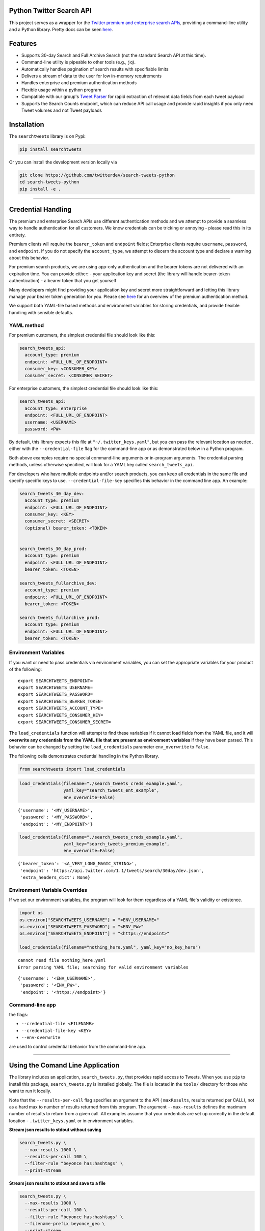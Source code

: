 Python Twitter Search API
=========================

This project serves as a wrapper for the `Twitter premium and enterprise
search
APIs <https://developer.twitter.com/en/products/tweets/search>`__,
providing a command-line utility and a Python library. Pretty docs can
be seen `here <https://twitterdev.github.io/search-tweets-python/>`__.

Features
========

-  Supports 30-day Search and Full Archive Search (not the standard
   Search API at this time).
-  Command-line utility is pipeable to other tools (e.g., ``jq``).
-  Automatically handles pagination of search results with specifiable
   limits
-  Delivers a stream of data to the user for low in-memory requirements
-  Handles enterprise and premium authentication methods
-  Flexible usage within a python program
-  Compatible with our group's `Tweet
   Parser <https://github.com/twitterdev/tweet_parser>`__ for rapid
   extraction of relevant data fields from each tweet payload
-  Supports the Search Counts endpoint, which can reduce API call usage
   and provide rapid insights if you only need Tweet volumes and not
   Tweet payloads

Installation
============

The ``searchtweets`` library is on Pypi:

.. code:: bash

   pip install searchtweets

Or you can install the development version locally via

.. code:: bash

   git clone https://github.com/twitterdev/search-tweets-python
   cd search-tweets-python
   pip install -e .

--------------

Credential Handling
===================

The premium and enterprise Search APIs use different authentication
methods and we attempt to provide a seamless way to handle
authentication for all customers. We know credentials can be tricking or
annoying - please read this in its entirety.

Premium clients will require the ``bearer_token`` and ``endpoint``
fields; Enterprise clients require ``username``, ``password``, and
``endpoint``. If you do not specify the ``account_type``, we attempt to
discern the account type and declare a warning about this behavior.

For premium search products, we are using app-only authentication and
the bearer tokens are not delivered with an expiration time. You can
provide either: - your application key and secret (the library will
handle bearer-token authentication) - a bearer token that you get
yourself

Many developers might find providing your application key and secret
more straightforward and letting this library manage your bearer token
generation for you. Please see
`here <https://developer.twitter.com/en/docs/basics/authentication/overview/application-only>`__
for an overview of the premium authentication method.

We support both YAML-file based methods and environment variables for
storing credentials, and provide flexible handling with sensible
defaults.

YAML method
-----------

For premium customers, the simplest credential file should look like
this:

.. code:: yaml

   search_tweets_api:
     account_type: premium
     endpoint: <FULL_URL_OF_ENDPOINT>
     consumer_key: <CONSUMER_KEY>
     consumer_secret: <CONSUMER_SECRET>

For enterprise customers, the simplest credential file should look like
this:

.. code:: yaml

   search_tweets_api:
     account_type: enterprise
     endpoint: <FULL_URL_OF_ENDPOINT>
     username: <USERNAME>
     password: <PW>

By default, this library expects this file at
``"~/.twitter_keys.yaml"``, but you can pass the relevant location as
needed, either with the ``--credential-file`` flag for the command-line
app or as demonstrated below in a Python program.

Both above examples require no special command-line arguments or
in-program arguments. The credential parsing methods, unless otherwise
specified, will look for a YAML key called ``search_tweets_api``.

For developers who have multiple endpoints and/or search products, you
can keep all credentials in the same file and specify specific keys to
use. ``--credential-file-key`` specifies this behavior in the command
line app. An example:

.. code:: yaml

   search_tweets_30_day_dev:
     account_type: premium
     endpoint: <FULL_URL_OF_ENDPOINT>
     consumer_key: <KEY>
     consumer_secret: <SECRET>
     (optional) bearer_token: <TOKEN>


   search_tweets_30_day_prod:
     account_type: premium
     endpoint: <FULL_URL_OF_ENDPOINT>
     bearer_token: <TOKEN>

   search_tweets_fullarchive_dev:
     account_type: premium
     endpoint: <FULL_URL_OF_ENDPOINT>
     bearer_token: <TOKEN>

   search_tweets_fullarchive_prod:
     account_type: premium
     endpoint: <FULL_URL_OF_ENDPOINT>
     bearer_token: <TOKEN>

Environment Variables
---------------------

If you want or need to pass credentials via environment variables, you
can set the appropriate variables for your product of the following:

::

   export SEARCHTWEETS_ENDPOINT=
   export SEARCHTWEETS_USERNAME=
   export SEARCHTWEETS_PASSWORD=
   export SEARCHTWEETS_BEARER_TOKEN=
   export SEARCHTWEETS_ACCOUNT_TYPE=
   export SEARCHTWEETS_CONSUMER_KEY=
   export SEARCHTWEETS_CONSUMER_SECRET=

The ``load_credentials`` function will attempt to find these variables
if it cannot load fields from the YAML file, and it will **overwrite any
credentials from the YAML file that are present as environment
variables** if they have been parsed. This behavior can be changed by
setting the ``load_credentials`` parameter ``env_overwrite`` to
``False``.

The following cells demonstrates credential handling in the Python
library.

.. code:: python

   from searchtweets import load_credentials

.. code:: python

   load_credentials(filename="./search_tweets_creds_example.yaml",
                    yaml_key="search_tweets_ent_example",
                    env_overwrite=False)

::

   {'username': '<MY_USERNAME>',
    'password': '<MY_PASSWORD>',
    'endpoint': '<MY_ENDPOINT>'}

.. code:: python

   load_credentials(filename="./search_tweets_creds_example.yaml",
                    yaml_key="search_tweets_premium_example",
                    env_overwrite=False)

::

   {'bearer_token': '<A_VERY_LONG_MAGIC_STRING>',
    'endpoint': 'https://api.twitter.com/1.1/tweets/search/30day/dev.json',
    'extra_headers_dict': None}

Environment Variable Overrides
------------------------------

If we set our environment variables, the program will look for them
regardless of a YAML file's validity or existence.

.. code:: python

   import os
   os.environ["SEARCHTWEETS_USERNAME"] = "<ENV_USERNAME>"
   os.environ["SEARCHTWEETS_PASSWORD"] = "<ENV_PW>"
   os.environ["SEARCHTWEETS_ENDPOINT"] = "<https://endpoint>"

   load_credentials(filename="nothing_here.yaml", yaml_key="no_key_here")

::

   cannot read file nothing_here.yaml
   Error parsing YAML file; searching for valid environment variables

::

   {'username': '<ENV_USERNAME>',
    'password': '<ENV_PW>',
    'endpoint': '<https://endpoint>'}

Command-line app
----------------

the flags:

-  ``--credential-file <FILENAME>``
-  ``--credential-file-key <KEY>``
-  ``--env-overwrite``

are used to control credential behavior from the command-line app.

--------------

Using the Comand Line Application
=================================

The library includes an application, ``search_tweets.py``, that provides
rapid access to Tweets. When you use ``pip`` to install this package,
``search_tweets.py`` is installed globally. The file is located in the
``tools/`` directory for those who want to run it locally.

Note that the ``--results-per-call`` flag specifies an argument to the
API ( ``maxResults``, results returned per CALL), not as a hard max to
number of results returned from this program. The argument
``--max-results`` defines the maximum number of results to return from a
given call. All examples assume that your credentials are set up
correctly in the default location - ``.twitter_keys.yaml`` or in
environment variables.

**Stream json results to stdout without saving**

.. code:: bash

   search_tweets.py \
     --max-results 1000 \
     --results-per-call 100 \
     --filter-rule "beyonce has:hashtags" \
     --print-stream

**Stream json results to stdout and save to a file**

.. code:: bash

   search_tweets.py \
     --max-results 1000 \
     --results-per-call 100 \
     --filter-rule "beyonce has:hashtags" \
     --filename-prefix beyonce_geo \
     --print-stream

**Save to file without output**

.. code:: bash

   search_tweets.py \
     --max-results 100 \
     --results-per-call 100 \
     --filter-rule "beyonce has:hashtags" \
     --filename-prefix beyonce_geo \
     --no-print-stream

One or more custom headers can be specified from the command line, using
the ``--extra-headers`` argument and a JSON-formatted string
representing a dictionary of extra headers:

.. code:: bash

   search_tweets.py \
     --filter-rule "beyonce has:hashtags" \
     --custom-headers '{"<MY_HEADER_KEY>":"<MY_HEADER_VALUE>"}'

Options can be passed via a configuration file (either ini or YAML).
Example files can be found in the ``tools/api_config_example.config`` or
``./tools/api_yaml_example.yaml`` files, which might look like this:

.. code:: bash

   [search_rules]
   from_date = 2017-06-01
   to_date = 2017-09-01
   pt_rule = beyonce has:geo

   [search_params]
   results_per_call = 500
   max_results = 500

   [output_params]
   save_file = True
   filename_prefix = beyonce
   results_per_file = 10000000

Or this:

.. code:: yaml

   search_rules:
       from-date: 2017-06-01
       to-date: 2017-09-01 01:01
       pt-rule: kanye

   search_params:
       results-per-call: 500
       max-results: 500

   output_params:
       save_file: True
       filename_prefix: kanye
       results_per_file: 10000000

Custom headers can be specified in a config file, under a specific
credentials key:

.. code:: yaml

   search_tweets_api:
     account_type: premium
     endpoint: <FULL_URL_OF_ENDPOINT>
     username: <USERNAME>
     password: <PW>
     extra_headers:
       <MY_HEADER_KEY>: <MY_HEADER_VALUE>

When using a config file in conjunction with the command-line utility,
you need to specify your config file via the ``--config-file``
parameter. Additional command-line arguments will either be *added* to
the config file args or **overwrite** the config file args if both are
specified and present.

Example:

::

   search_tweets.py \
     --config-file myapiconfig.config \
     --no-print-stream

--------------

Full options are listed below:

::

   $ search_tweets.py -h
   usage: search_tweets.py [-h] [--credential-file CREDENTIAL_FILE]
                         [--credential-file-key CREDENTIAL_YAML_KEY]
                         [--env-overwrite ENV_OVERWRITE]
                         [--config-file CONFIG_FILENAME]
                         [--account-type {premium,enterprise}]
                         [--count-bucket COUNT_BUCKET]
                         [--start-datetime FROM_DATE] [--end-datetime TO_DATE]
                         [--filter-rule PT_RULE]
                         [--results-per-call RESULTS_PER_CALL]
                         [--max-results MAX_RESULTS] [--max-pages MAX_PAGES]
                         [--results-per-file RESULTS_PER_FILE]
                         [--filename-prefix FILENAME_PREFIX]
                         [--no-print-stream] [--print-stream]
                         [--extra-headers EXTRA_HEADERS] [--debug]

   optional arguments:
     -h, --help            show this help message and exit
     --credential-file CREDENTIAL_FILE
                           Location of the yaml file used to hold your
                           credentials.
     --credential-file-key CREDENTIAL_YAML_KEY
                           the key in the credential file used for this session's
                           credentials. Defaults to search_tweets_api
     --env-overwrite ENV_OVERWRITE
                           Overwrite YAML-parsed credentials with any set
                           environment variables. See API docs or readme for
                           details.
     --config-file CONFIG_FILENAME
                           configuration file with all parameters. Far, easier to
                           use than the command-line args version., If a valid
                           file is found, all args will be populated, from there.
                           Remaining command-line args, will overrule args found
                           in the config, file.
     --account-type {premium,enterprise}
                           The account type you are using
     --count-bucket COUNT_BUCKET
                           Bucket size for counts API. Options:, day, hour,
                           minute (default is 'day').
     --start-datetime FROM_DATE
                           Start of datetime window, format 'YYYY-mm-DDTHH:MM'
                           (default: -30 days)
     --end-datetime TO_DATE
                           End of datetime window, format 'YYYY-mm-DDTHH:MM'
                           (default: most recent date)
     --filter-rule PT_RULE
                           PowerTrack filter rule (See: http://support.gnip.com/c
                           ustomer/portal/articles/901152-powertrack-operators)
     --results-per-call RESULTS_PER_CALL
                           Number of results to return per call (default 100; max
                           500) - corresponds to 'maxResults' in the API
     --max-results MAX_RESULTS
                           Maximum number of Tweets or Counts to return for this
                           session (defaults to 500)
     --max-pages MAX_PAGES
                           Maximum number of pages/API calls to use for this
                           session.
     --results-per-file RESULTS_PER_FILE
                           Maximum tweets to save per file.
     --filename-prefix FILENAME_PREFIX
                           prefix for the filename where tweet json data will be
                           stored.
     --no-print-stream     disable print streaming
     --print-stream        Print tweet stream to stdout 
     --extra-headers EXTRA_HEADERS
                           JSON-formatted str representing a dict of additional
                           request headers
     --debug               print all info and warning messages

--------------

Using the Twitter Search APIs' Python Wrapper
=============================================

Working with the API within a Python program is straightforward both for
Premium and Enterprise clients.

We'll assume that credentials are in the default location,
``~/.twitter_keys.yaml``.

.. code:: python

   from searchtweets import ResultStream, gen_rule_payload, load_credentials

Enterprise setup
----------------

.. code:: python

   enterprise_search_args = load_credentials("~/.twitter_keys.yaml",
                                             yaml_key="search_tweets_enterprise",
                                             env_overwrite=False)

Premium Setup
-------------

.. code:: python

   premium_search_args = load_credentials("~/.twitter_keys.yaml",
                                          yaml_key="search_tweets_premium",
                                          env_overwrite=False)

There is a function that formats search API rules into valid json
queries called ``gen_rule_payload``. It has sensible defaults, such as
pulling more Tweets per call than the default 100 (but note that a
sandbox environment can only have a max of 100 here, so if you get
errors, please check this) not including dates, and defaulting to hourly
counts when using the counts api. Discussing the finer points of
generating search rules is out of scope for these examples; I encourage
you to see the docs to learn the nuances within, but for now let's see
what a rule looks like.

.. code:: python

   rule = gen_rule_payload("beyonce", results_per_call=100) # testing with a sandbox account
   print(rule)

::

   {"query":"beyonce","maxResults":100}

This rule will match tweets that have the text ``beyonce`` in them.

From this point, there are two ways to interact with the API. There is a
quick method to collect smaller amounts of Tweets to memory that
requires less thought and knowledge, and interaction with the
``ResultStream`` object which will be introduced later.

Fast Way
--------

We'll use the ``search_args`` variable to power the configuration point
for the API. The object also takes a valid PowerTrack rule and has
options to cutoff search when hitting limits on both number of Tweets
and API calls.

We'll be using the ``collect_results`` function, which has three
parameters.

-  rule: a valid PowerTrack rule, referenced earlier
-  max_results: as the API handles pagination, it will stop collecting
   when we get to this number
-  result_stream_args: configuration args that we've already specified.

For the remaining examples, please change the args to either premium or
enterprise depending on your usage.

Let's see how it goes:

.. code:: python

   from searchtweets import collect_results

.. code:: python

   tweets = collect_results(rule,
                            max_results=100,
                            result_stream_args=enterprise_search_args) # change this if you need to

By default, Tweet payloads are lazily parsed into a ``Tweet``
`object <https://twitterdev.github.io/tweet_parser/>`__. An overwhelming
number of Tweet attributes are made available directly, as such:

.. code:: python

   [print(tweet.all_text, end='\n\n') for tweet in tweets[0:10]];

::

   Jay-Z &amp; Beyoncé sat across from us at dinner tonight and, at one point, I made eye contact with Beyoncé. My limbs turned to jello and I can no longer form a coherent sentence. I have seen the eyes of the lord.

   Beyoncé and it isn't close. https://t.co/UdOU9oUtuW

   As you could guess.. Signs by Beyoncé will always be my shit.

   When Beyoncé adopts a dog 🙌🏾 https://t.co/U571HyLG4F

   Hold up, you can't just do that to Beyoncé
   https://t.co/3p14DocGqA

   Why y'all keep using Rihanna and Beyoncé gifs to promote the show when y'all let Bey lose the same award she deserved 3 times and let Rihanna leave with nothing but the clothes on her back? https://t.co/w38QpH0wma

   30) anybody tell you that you look like Beyoncé https://t.co/Vo4Z7bfSCi

   Mi Beyoncé favorita https://t.co/f9Jp600l2B
   Beyoncé necesita ver esto. Que diosa @TiniStoessel 🔥🔥🔥 https://t.co/gadVJbehQZ

   Joanne Pearce Is now playing IF I WAS A BOY - BEYONCE.mp3 by !

   I'm trynna see beyoncé's finsta before I die

.. code:: python

   [print(tweet.created_at_datetime) for tweet in tweets[0:10]];

::

   2018-01-17 00:08:50
   2018-01-17 00:08:49
   2018-01-17 00:08:44
   2018-01-17 00:08:42
   2018-01-17 00:08:42
   2018-01-17 00:08:42
   2018-01-17 00:08:40
   2018-01-17 00:08:38
   2018-01-17 00:08:37
   2018-01-17 00:08:37

.. code:: python

   [print(tweet.generator.get("name")) for tweet in tweets[0:10]];

::

   Twitter for iPhone
   Twitter for iPhone
   Twitter for iPhone
   Twitter for iPhone
   Twitter for iPhone
   Twitter for iPhone
   Twitter for Android
   Twitter for iPhone
   Airtime Pro
   Twitter for iPhone

Voila, we have some Tweets. For interactive environments and other cases
where you don't care about collecting your data in a single load or
don't need to operate on the stream of Tweets or counts directly, I
recommend using this convenience function.

Working with the ResultStream
-----------------------------

The ResultStream object will be powered by the ``search_args``, and
takes the rules and other configuration parameters, including a hard
stop on number of pages to limit your API call usage.

.. code:: python

   rs = ResultStream(rule_payload=rule,
                     max_results=500,
                     max_pages=1,
                     **premium_search_args)

   print(rs)

::

   ResultStream: 
   	{
       "username":null,
       "endpoint":"https:\/\/api.twitter.com\/1.1\/tweets\/search\/30day\/dev.json",
       "rule_payload":{
           "query":"beyonce",
           "maxResults":100
       },
       "tweetify":true,
       "max_results":500
   }

There is a function, ``.stream``, that seamlessly handles requests and
pagination for a given query. It returns a generator, and to grab our
500 Tweets that mention ``beyonce`` we can do this:

.. code:: python

   tweets = list(rs.stream())

Tweets are lazily parsed using our `Tweet
Parser <https://twitterdev.github.io/tweet_parser/>`__, so tweet data is
very easily extractable.

.. code:: python

   # using unidecode to prevent emoji/accents printing 
   [print(tweet.all_text) for tweet in tweets[0:10]];

::

   gente socorro kkkkkkkkkk BEYONCE https://t.co/kJ9zubvKuf
   Jay-Z &amp; Beyoncé sat across from us at dinner tonight and, at one point, I made eye contact with Beyoncé. My limbs turned to jello and I can no longer form a coherent sentence. I have seen the eyes of the lord.
   Beyoncé and it isn't close. https://t.co/UdOU9oUtuW
   As you could guess.. Signs by Beyoncé will always be my shit.
   When Beyoncé adopts a dog 🙌🏾 https://t.co/U571HyLG4F
   Hold up, you can't just do that to Beyoncé
   https://t.co/3p14DocGqA
   Why y'all keep using Rihanna and Beyoncé gifs to promote the show when y'all let Bey lose the same award she deserved 3 times and let Rihanna leave with nothing but the clothes on her back? https://t.co/w38QpH0wma
   30) anybody tell you that you look like Beyoncé https://t.co/Vo4Z7bfSCi
   Mi Beyoncé favorita https://t.co/f9Jp600l2B
   Beyoncé necesita ver esto. Que diosa @TiniStoessel 🔥🔥🔥 https://t.co/gadVJbehQZ
   Joanne Pearce Is now playing IF I WAS A BOY - BEYONCE.mp3 by !

Counts Endpoint
---------------

We can also use the Search API Counts endpoint to get counts of Tweets
that match our rule. Each request will return up to *30* results, and
each count request can be done on a minutely, hourly, or daily basis.
The underlying ``ResultStream`` object will handle converting your
endpoint to the count endpoint, and you have to specify the
``count_bucket`` argument when making a rule to use it.

The process is very similar to grabbing Tweets, but has some minor
differences.

*Caveat - premium sandbox environments do NOT have access to the Search
API counts endpoint.*

.. code:: python

   count_rule = gen_rule_payload("beyonce", count_bucket="day")

   counts = collect_results(count_rule, result_stream_args=enterprise_search_args)

Our results are pretty straightforward and can be rapidly used.

.. code:: python

   counts

::

   [{'count': 366, 'timePeriod': '201801170000'},
    {'count': 44580, 'timePeriod': '201801160000'},
    {'count': 61932, 'timePeriod': '201801150000'},
    {'count': 59678, 'timePeriod': '201801140000'},
    {'count': 44014, 'timePeriod': '201801130000'},
    {'count': 46607, 'timePeriod': '201801120000'},
    {'count': 41523, 'timePeriod': '201801110000'},
    {'count': 47056, 'timePeriod': '201801100000'},
    {'count': 65506, 'timePeriod': '201801090000'},
    {'count': 95251, 'timePeriod': '201801080000'},
    {'count': 162883, 'timePeriod': '201801070000'},
    {'count': 106344, 'timePeriod': '201801060000'},
    {'count': 93542, 'timePeriod': '201801050000'},
    {'count': 110415, 'timePeriod': '201801040000'},
    {'count': 127523, 'timePeriod': '201801030000'},
    {'count': 131952, 'timePeriod': '201801020000'},
    {'count': 176157, 'timePeriod': '201801010000'},
    {'count': 57229, 'timePeriod': '201712310000'},
    {'count': 72277, 'timePeriod': '201712300000'},
    {'count': 72051, 'timePeriod': '201712290000'},
    {'count': 76371, 'timePeriod': '201712280000'},
    {'count': 61578, 'timePeriod': '201712270000'},
    {'count': 55118, 'timePeriod': '201712260000'},
    {'count': 59115, 'timePeriod': '201712250000'},
    {'count': 106219, 'timePeriod': '201712240000'},
    {'count': 114732, 'timePeriod': '201712230000'},
    {'count': 73327, 'timePeriod': '201712220000'},
    {'count': 89171, 'timePeriod': '201712210000'},
    {'count': 192381, 'timePeriod': '201712200000'},
    {'count': 85554, 'timePeriod': '201712190000'},
    {'count': 57829, 'timePeriod': '201712180000'}]

Dated searches / Full Archive Search
------------------------------------

**Note that this will only work with the full archive search option**,
which is available to my account only via the enterprise options. Full
archive search will likely require a different endpoint or access
method; please see your developer console for details.

Let's make a new rule and pass it dates this time.

``gen_rule_payload`` takes timestamps of the following forms:

-  ``YYYYmmDDHHMM``
-  ``YYYY-mm-DD`` (which will convert to midnight UTC (00:00)
-  ``YYYY-mm-DD HH:MM``
-  ``YYYY-mm-DDTHH:MM``

Note - all Tweets are stored in UTC time.

.. code:: python

   rule = gen_rule_payload("from:jack",
                           from_date="2017-09-01", #UTC 2017-09-01 00:00
                           to_date="2017-10-30",#UTC 2017-10-30 00:00
                           results_per_call=500)
   print(rule)

::

   {"query":"from:jack","maxResults":500,"toDate":"201710300000","fromDate":"201709010000"}

.. code:: python

   tweets = collect_results(rule, max_results=500, result_stream_args=enterprise_search_args)

.. code:: python

   [print(tweet.all_text) for tweet in tweets[0:10]];

::

   More clarity on our private information policy and enforcement. Working to build as much direct context into the product too https://t.co/IrwBexPrBA
   To provide more clarity on our private information policy, we’ve added specific examples of what is/is not a violation and insight into what we need to remove this type of content from the service. https://t.co/NGx5hh2tTQ
   Launching violent groups and hateful images/symbols policy on November 22nd https://t.co/NaWuBPxyO5
   We will now launch our policies on violent groups and hateful imagery and hate symbols on Nov 22. During the development process, we received valuable feedback that we’re implementing before these are published and enforced. See more on our policy development process here 👇 https://t.co/wx3EeH39BI
   @WillStick @lizkelley Happy birthday Liz!
   Off-boarding advertising from all accounts owned by Russia Today (RT) and Sputnik.

   We’re donating all projected earnings ($1.9mm) to support external research into the use of Twitter in elections, including use of malicious automation and misinformation. https://t.co/zIxfqqXCZr
   @TMFJMo @anthonynoto Thank you
   @gasca @stratechery @Lefsetz letter
   @gasca @stratechery Bridgewater’s Daily Observations
   Yup!!!! ❤️❤️❤️❤️ #davechappelle https://t.co/ybSGNrQpYF
   @ndimichino Sometimes
   Setting up at @CampFlogGnaw https://t.co/nVq8QjkKsf

.. code:: python

   rule = gen_rule_payload("from:jack",
                           from_date="2017-09-20",
                           to_date="2017-10-30",
                           count_bucket="day",
                           results_per_call=500)
   print(rule)

::

   {"query":"from:jack","toDate":"201710300000","fromDate":"201709200000","bucket":"day"}

.. code:: python

   counts = collect_results(rule, max_results=500, result_stream_args=enterprise_search_args)

.. code:: python

   [print(c) for c in counts];

::

   {'timePeriod': '201710290000', 'count': 0}
   {'timePeriod': '201710280000', 'count': 0}
   {'timePeriod': '201710270000', 'count': 3}
   {'timePeriod': '201710260000', 'count': 6}
   {'timePeriod': '201710250000', 'count': 4}
   {'timePeriod': '201710240000', 'count': 4}
   {'timePeriod': '201710230000', 'count': 0}
   {'timePeriod': '201710220000', 'count': 0}
   {'timePeriod': '201710210000', 'count': 3}
   {'timePeriod': '201710200000', 'count': 2}
   {'timePeriod': '201710190000', 'count': 1}
   {'timePeriod': '201710180000', 'count': 6}
   {'timePeriod': '201710170000', 'count': 2}
   {'timePeriod': '201710160000', 'count': 2}
   {'timePeriod': '201710150000', 'count': 1}
   {'timePeriod': '201710140000', 'count': 64}
   {'timePeriod': '201710130000', 'count': 3}
   {'timePeriod': '201710120000', 'count': 4}
   {'timePeriod': '201710110000', 'count': 8}
   {'timePeriod': '201710100000', 'count': 4}
   {'timePeriod': '201710090000', 'count': 1}
   {'timePeriod': '201710080000', 'count': 0}
   {'timePeriod': '201710070000', 'count': 0}
   {'timePeriod': '201710060000', 'count': 1}
   {'timePeriod': '201710050000', 'count': 3}
   {'timePeriod': '201710040000', 'count': 5}
   {'timePeriod': '201710030000', 'count': 8}
   {'timePeriod': '201710020000', 'count': 5}
   {'timePeriod': '201710010000', 'count': 0}
   {'timePeriod': '201709300000', 'count': 0}
   {'timePeriod': '201709290000', 'count': 0}
   {'timePeriod': '201709280000', 'count': 9}
   {'timePeriod': '201709270000', 'count': 41}
   {'timePeriod': '201709260000', 'count': 13}
   {'timePeriod': '201709250000', 'count': 6}
   {'timePeriod': '201709240000', 'count': 7}
   {'timePeriod': '201709230000', 'count': 3}
   {'timePeriod': '201709220000', 'count': 0}
   {'timePeriod': '201709210000', 'count': 1}
   {'timePeriod': '201709200000', 'count': 7}

Contributing
============

Any contributions should follow the following pattern:

1. Make a feature or bugfix branch, e.g.,
   ``git checkout -b my_new_feature``
2. Make your changes in that branch
3. Ensure you bump the version number in ``searchtweets/_version.py`` to
   reflect your changes. We use `Semantic
   Versioning <https://semver.org>`__, so non-breaking enhancements
   should increment the minor version, e.g., ``1.5.0 -> 1.6.0``, and
   bugfixes will increment the last version, ``1.6.0 -> 1.6.1``.
4. Create a pull request

After the pull request process is accepted, package maintainers will
handle building documentation and distribution to Pypi.

For reference, distributing to Pypi is accomplished by the following
commands, run from the root directory in the repo (ensure the 
``twine`` and ``wheel`` packages are installed):

.. code:: bash

   python setup.py bdist_wheel
   python setup.py sdist
   twine upload dist/*


How to build the documentation:

Building the documentation requires a few Sphinx packages to build the
webpages:

.. code:: bash

   pip install sphinx
   pip install sphinx_bootstrap_theme
   pip install sphinxcontrib-napoleon

Then (once your changes are committed to master) you should be able to
run the documentation-generating bash script and follow the
instructions:

.. code:: bash

   bash build_sphinx_docs.sh master searchtweets

Note that this README is also generated, and so after any README changes
you'll need to re-build the README (you need pandoc version 2.1+ for
this) and commit the result:

.. code:: bash

   bash make_readme.sh
